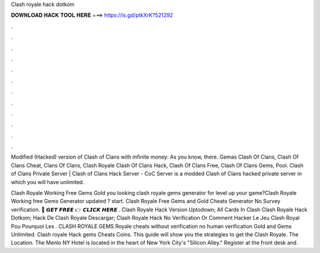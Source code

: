 Clash royale hack dotkom



𝐃𝐎𝐖𝐍𝐋𝐎𝐀𝐃 𝐇𝐀𝐂𝐊 𝐓𝐎𝐎𝐋 𝐇𝐄𝐑𝐄 ===> https://is.gd/ptkXrK?521292



.



.



.



.



.



.



.



.



.



.



.



.

Modified (Hacked) version of Clash of Clans with infinite money: As you know, there. Gemas Clash Of Clans, Clash Of Clans Cheat, Clans Of Clans, Clash Royale Clash Of Clans Hack, Clash Of Clans Free, Clash Of Clans Gems, Pool. Clash of Clans Private Server | Clash of Clans Hack Server - CoC Server is a modded Clash of Clans hacked private server in which you will have unlimited.

Clash Royale Working Free Gems Gold  you looking clash royale gems generator for level up your game?Clash Royale Working free Gems Generator updated ? start. Clash Royale Free Gems and Gold Cheats Generator No Survey verification. 🔴 𝙂𝙀𝙏 𝙁𝙍𝙀𝙀 👉 𝘾𝙇𝙄𝘾𝙆 𝙃𝙀𝙍𝙀 .  Clash Royale Hack Version Uptodown;  All Cards In Clash  Clash Royale Hack Dotkom;  Hack De Clash Royale Descargar;  Clash Royale Hack No Verification Or  Comment Hacker Le Jeu Clash Royal Pou  Pourquoi Les . CLASH ROYALE GEMS  Royale cheats without verification no human verification Gold and Gems Unlimited. Clash royale Hack gems Cheats Coins. This guide will show you the strategies to get the Clash Royale. The Location. The Menlo NY Hotel is located in the heart of New York City's "Silicon Alley." Register at the front desk and.
